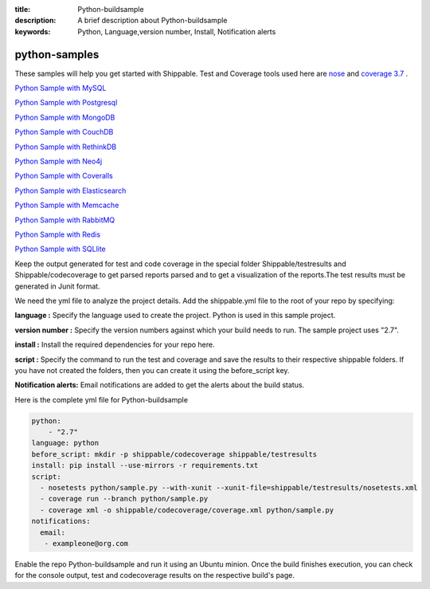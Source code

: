 :title: Python-buildsample
:description: A brief description about Python-buildsample
:keywords: Python, Language,version number, Install, Notification alerts

.. _python :

python-samples
==============

These samples will help you get started with Shippable. Test and Coverage tools used here are
`nose <https://pypi.python.org/pypi/nose>`_ and `coverage 3.7  <https://pypi.python.org/pypi/coverage/>`_ .

`Python Sample with MySQL <https://github.com/Shippable/sample_python_mysql>`_

`Python Sample with Postgresql <https://github.com/Shippable/sample_python_postgres>`_

`Python Sample with MongoDB <https://github.com/Shippable/sample_python_mongodb>`_

`Python Sample with CouchDB <https://github.com/Shippable/sample-python-couchdb>`_

`Python Sample with RethinkDB <https://github.com/Shippable/sample-python-rethinkdb>`_

`Python Sample with Neo4j <https://github.com/Shippable/sample_python_neo4j>`_

`Python Sample with Coveralls <https://github.com/Shippable/sample_python_coveralls>`_

`Python Sample with Elasticsearch <https://github.com/Shippable/sample_python_elasticsearch>`_

`Python Sample with Memcache <https://github.com/Shippable/sample_python_memcache>`_

`Python Sample with RabbitMQ <https://github.com/Shippable/sample_python_rabbitmq>`_

`Python Sample with Redis <https://github.com/Shippable/sample_python_redis>`_

`Python Sample with SQLlite <https://github.com/Shippable/sample_python_sqllite>`_

Keep the output generated for test and code coverage in the special folder Shippable/testresults and Shippable/codecoverage to get parsed reports parsed and to get a visualization of the reports.The test results must be generated in Junit format.

We need the yml file to analyze the project details. Add the shippable.yml file to the root of your repo by specifying:


**language :** Specify the language used to create the project. Python is used in this sample project.

**version number :** Specify the version numbers against which your build needs to run. The sample project uses "2.7".

**install :** Install the required dependencies for your repo here.

**script :** Specify the command to run the test and coverage and save the results to their respective 
shippable folders. If you have not created the folders, then you can create it using the before_script key.

**Notification alerts:**  Email notifications are added to get the alerts about the build status.

Here is the complete yml file for Python-buildsample

.. code-block:: bash
    
    python:
  	- "2.7"
    language: python
    before_script: mkdir -p shippable/codecoverage shippable/testresults
    install: pip install --use-mirrors -r requirements.txt
    script: 
      - nosetests python/sample.py --with-xunit --xunit-file=shippable/testresults/nosetests.xml
      - coverage run --branch python/sample.py
      - coverage xml -o shippable/codecoverage/coverage.xml python/sample.py
    notifications:
      email:
       - exampleone@org.com

Enable the repo Python-buildsample and run it using an Ubuntu minion. Once the build finishes execution, you can check for the console output, test and codecoverage results on the respective build's page.

